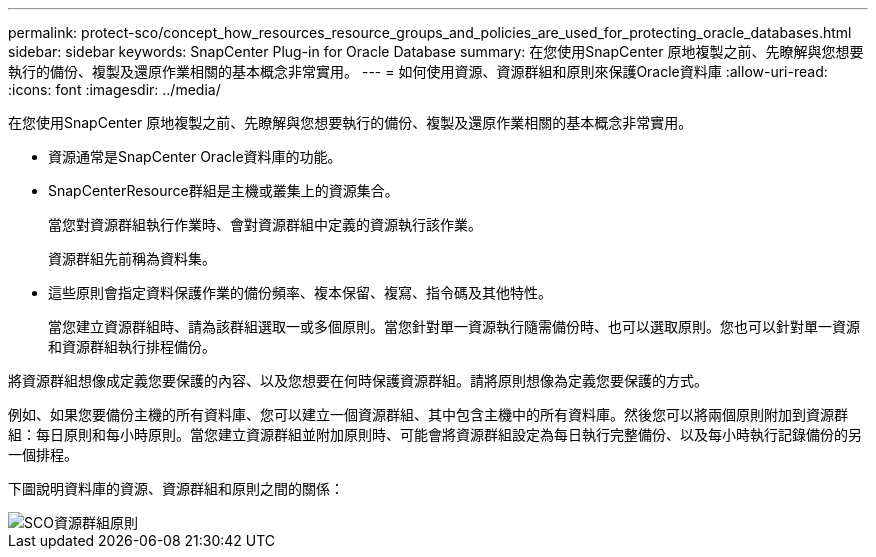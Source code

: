 ---
permalink: protect-sco/concept_how_resources_resource_groups_and_policies_are_used_for_protecting_oracle_databases.html 
sidebar: sidebar 
keywords: SnapCenter Plug-in for Oracle Database 
summary: 在您使用SnapCenter 原地複製之前、先瞭解與您想要執行的備份、複製及還原作業相關的基本概念非常實用。 
---
= 如何使用資源、資源群組和原則來保護Oracle資料庫
:allow-uri-read: 
:icons: font
:imagesdir: ../media/


[role="lead"]
在您使用SnapCenter 原地複製之前、先瞭解與您想要執行的備份、複製及還原作業相關的基本概念非常實用。

* 資源通常是SnapCenter Oracle資料庫的功能。
* SnapCenterResource群組是主機或叢集上的資源集合。
+
當您對資源群組執行作業時、會對資源群組中定義的資源執行該作業。

+
資源群組先前稱為資料集。

* 這些原則會指定資料保護作業的備份頻率、複本保留、複寫、指令碼及其他特性。
+
當您建立資源群組時、請為該群組選取一或多個原則。當您針對單一資源執行隨需備份時、也可以選取原則。您也可以針對單一資源和資源群組執行排程備份。



將資源群組想像成定義您要保護的內容、以及您想要在何時保護資源群組。請將原則想像為定義您要保護的方式。

例如、如果您要備份主機的所有資料庫、您可以建立一個資源群組、其中包含主機中的所有資料庫。然後您可以將兩個原則附加到資源群組：每日原則和每小時原則。當您建立資源群組並附加原則時、可能會將資源群組設定為每日執行完整備份、以及每小時執行記錄備份的另一個排程。

下圖說明資料庫的資源、資源群組和原則之間的關係：

image::../media/sco_resourcegroup_policy.gif[SCO資源群組原則]
